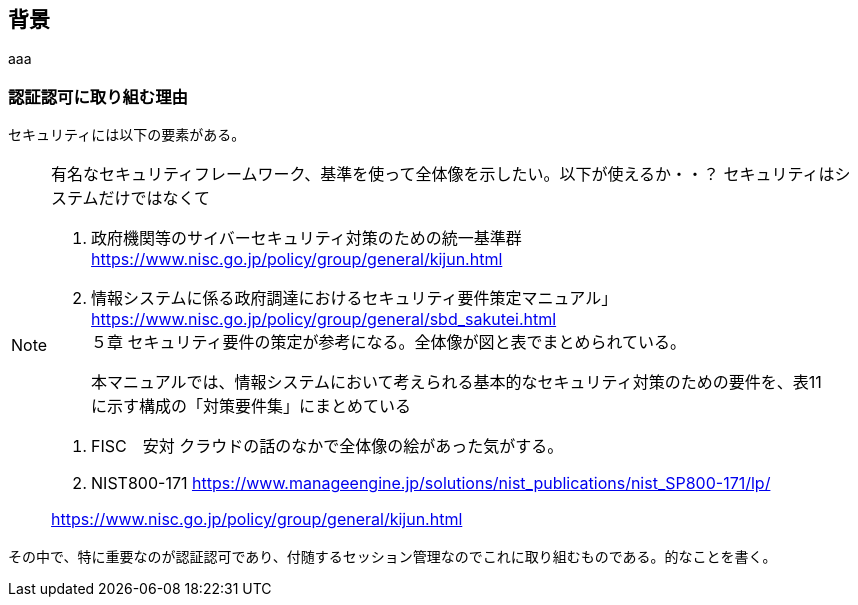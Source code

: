 
## 背景
aaa

### 認証認可に取り組む理由
セキュリティには以下の要素がある。

[NOTE]
====
有名なセキュリティフレームワーク、基準を使って全体像を示したい。以下が使えるか・・？
セキュリティはシステムだけではなくて

. 政府機関等のサイバーセキュリティ対策のための統一基準群
https://www.nisc.go.jp/policy/group/general/kijun.html


. 情報システムに係る政府調達におけるセキュリティ要件策定マニュアル」
https://www.nisc.go.jp/policy/group/general/sbd_sakutei.html +
５章 セキュリティ要件の策定が参考になる。全体像が図と表でまとめられている。

> 本マニュアルでは、情報システムにおいて考えられる基本的なセキュリティ対策のための要件を、表11 に示す構成の「対策要件集」にまとめている

. FISC　安対
クラウドの話のなかで全体像の絵があった気がする。


. NIST800-171
https://www.manageengine.jp/solutions/nist_publications/nist_SP800-171/lp/

https://www.nisc.go.jp/policy/group/general/kijun.html
====

その中で、特に重要なのが認証認可であり、付随するセッション管理なのでこれに取り組むものである。的なことを書く。

